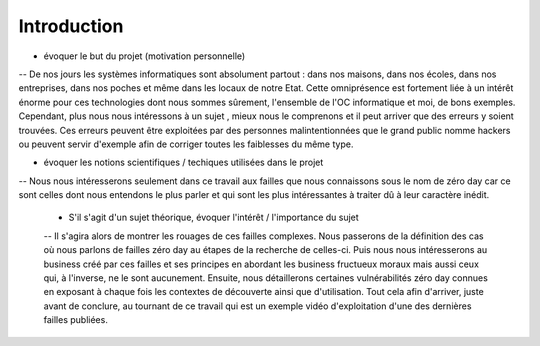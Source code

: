 .. _introduction.rst:

Introduction
############

..
    Ceci est un commentaire


- évoquer le but du projet (motivation personnelle)
-- De nos jours les systèmes informatiques sont absolument partout : dans nos maisons, dans nos écoles, dans nos entreprises, dans nos poches et même dans les locaux de notre Etat.
Cette omniprésence est fortement liée à un intérêt énorme pour ces technologies dont nous sommes sûrement, l'ensemble de l'OC informatique et moi, de bons exemples.
Cependant, plus nous nous intéressons à un sujet , mieux nous le comprenons et il peut arriver que des erreurs y soient trouvées.
Ces erreurs peuvent être exploitées par des personnes malintentionnées que le grand public nomme hackers ou peuvent servir d'exemple afin de corriger toutes les faiblesses du même type.


- évoquer les notions scientifiques / techiques utilisées dans le projet
-- Nous nous intéresserons seulement dans ce travail aux failles que nous connaissons sous le nom de zéro day car ce sont celles dont nous entendons le plus parler et qui sont les plus intéressantes à traiter dû à leur caractère inédit.

  - S'il s'agit d'un sujet théorique, évoquer l'intérêt / l'importance du sujet
  -- Il s'agira alors de montrer les rouages de ces failles complexes.
  Nous passerons de la définition des cas où nous parlons de failles zéro day au étapes de la recherche de celles-ci.
  Puis nous nous intéresserons au business créé par ces failles et ses principes en abordant les business fructueux moraux mais aussi ceux qui, à l'inverse, ne le sont aucunement.
  Ensuite, nous détaillerons certaines vulnérabilités zéro day connues en exposant à chaque fois les contextes de découverte ainsi que d'utilisation.
  Tout cela afin d'arriver, juste avant de conclure, au tournant de ce travail qui est un exemple vidéo d'exploitation d'une des dernières failles publiées.



